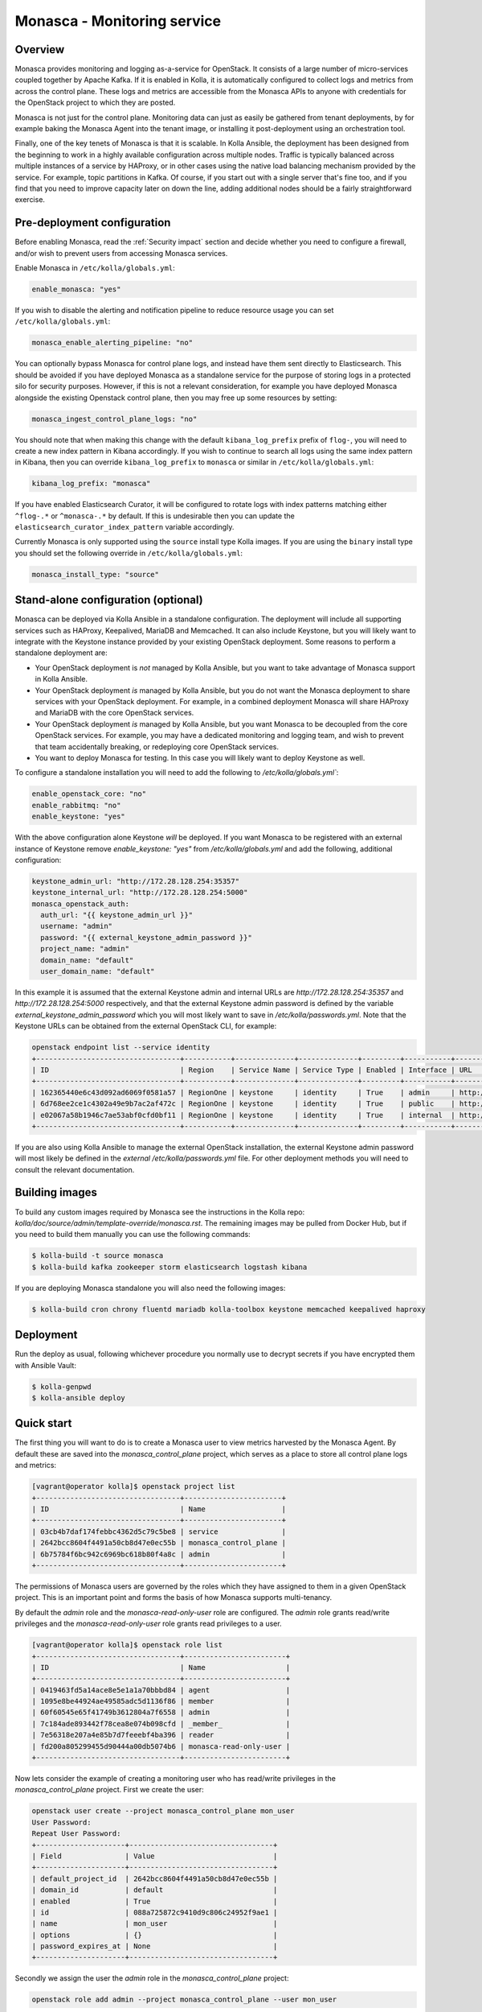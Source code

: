 .. _monasca-guide:

============================
Monasca - Monitoring service
============================

Overview
~~~~~~~~

Monasca provides monitoring and logging as-a-service for OpenStack. It
consists of a large number of micro-services coupled together by Apache
Kafka. If it is enabled in Kolla, it is automatically configured to collect
logs and metrics from across the control plane. These logs and metrics
are accessible from the Monasca APIs to anyone with credentials for
the OpenStack project to which they are posted.

Monasca is not just for the control plane. Monitoring data can just as
easily be gathered from tenant deployments, by for example baking the
Monasca Agent into the tenant image, or installing it post-deployment
using an orchestration tool.

Finally, one of the key tenets of Monasca is that it is scalable. In Kolla
Ansible, the deployment has been designed from the beginning to work in a
highly available configuration across multiple nodes. Traffic is typically
balanced across multiple instances of a service by HAProxy, or in other
cases using the native load balancing mechanism provided by the service.
For example, topic partitions in Kafka. Of course, if you start out with
a single server that's fine too, and if you find that you need to improve
capacity later on down the line, adding additional nodes should be a
fairly straightforward exercise.

Pre-deployment configuration
~~~~~~~~~~~~~~~~~~~~~~~~~~~~

Before enabling Monasca, read the :ref:`Security impact` section and
decide whether you need to configure a firewall, and/or wish to prevent
users from accessing Monasca services.

Enable Monasca in ``/etc/kolla/globals.yml``:

.. code-block:: yaml

   enable_monasca: "yes"

If you wish to disable the alerting and notification pipeline to reduce
resource usage you can set ``/etc/kolla/globals.yml``:

.. code-block:: yaml

   monasca_enable_alerting_pipeline: "no"

You can optionally bypass Monasca for control plane logs, and instead have
them sent directly to Elasticsearch. This should be avoided if you have
deployed Monasca as a standalone service for the purpose of storing
logs in a protected silo for security purposes. However, if this is not
a relevant consideration, for example you have deployed Monasca alongside the
existing Openstack control plane, then you may free up some resources by
setting:

.. code-block:: yaml

   monasca_ingest_control_plane_logs: "no"

You should note that when making this change with the default
``kibana_log_prefix`` prefix of ``flog-``, you will need to create a new
index pattern in Kibana accordingly. If you wish to continue to search all
logs using the same index pattern in Kibana, then you can override
``kibana_log_prefix`` to ``monasca`` or similar in ``/etc/kolla/globals.yml``:

.. code-block:: yaml

   kibana_log_prefix: "monasca"

If you have enabled Elasticsearch Curator, it will be configured to rotate
logs with index patterns matching either ``^flog-.*`` or ``^monasca-.*`` by
default. If this is undesirable then you can update the
``elasticsearch_curator_index_pattern`` variable accordingly.

Currently Monasca is only supported using the ``source`` install type Kolla
images. If you are using the ``binary`` install type you should set the
following override in ``/etc/kolla/globals.yml``:

.. code-block:: yaml

   monasca_install_type: "source"

Stand-alone configuration (optional)
~~~~~~~~~~~~~~~~~~~~~~~~~~~~~~~~~~~~

Monasca can be deployed via Kolla Ansible in a standalone configuration. The
deployment will include all supporting services such as HAProxy, Keepalived,
MariaDB and Memcached. It can also include Keystone, but you will likely
want to integrate with the Keystone instance provided by your existing
OpenStack deployment. Some reasons to perform a standalone deployment are:

* Your OpenStack deployment is *not* managed by Kolla Ansible, but you want
  to take advantage of Monasca support in Kolla Ansible.
* Your OpenStack deployment *is* managed by Kolla Ansible, but you do not
  want the Monasca deployment to share services with your OpenStack
  deployment. For example, in a combined deployment Monasca will share HAProxy
  and MariaDB with the core OpenStack services.
* Your OpenStack deployment *is* managed by Kolla Ansible, but you want
  Monasca to be decoupled from the core OpenStack services. For example, you
  may have a dedicated monitoring and logging team, and wish to prevent that
  team accidentally breaking, or redeploying core OpenStack services.
* You want to deploy Monasca for testing. In this case you will likely want
  to deploy Keystone as well.

To configure a standalone installation you will need to add the following to
`/etc/kolla/globals.yml``:

.. code-block:: yaml

   enable_openstack_core: "no"
   enable_rabbitmq: "no"
   enable_keystone: "yes"

With the above configuration alone Keystone *will* be deployed. If you want
Monasca to be registered with an external instance of Keystone remove
`enable_keystone: "yes"` from `/etc/kolla/globals.yml` and add the following,
additional configuration:

.. code-block:: yaml

   keystone_admin_url: "http://172.28.128.254:35357"
   keystone_internal_url: "http://172.28.128.254:5000"
   monasca_openstack_auth:
     auth_url: "{{ keystone_admin_url }}"
     username: "admin"
     password: "{{ external_keystone_admin_password }}"
     project_name: "admin"
     domain_name: "default"
     user_domain_name: "default"

In this example it is assumed that the external Keystone admin and internal
URLs are `http://172.28.128.254:35357` and `http://172.28.128.254:5000`
respectively, and that the external Keystone admin password is defined by
the variable `external_keystone_admin_password` which you will most likely
want to save in `/etc/kolla/passwords.yml`. Note that the Keystone URLs can
be obtained from the external OpenStack CLI, for example:

.. code-block:: console

   openstack endpoint list --service identity
   +----------------------------------+-----------+--------------+--------------+---------+-----------+-----------------------------+
   | ID                               | Region    | Service Name | Service Type | Enabled | Interface | URL                         |
   +----------------------------------+-----------+--------------+--------------+---------+-----------+-----------------------------+
   | 162365440e6c43d092ad6069f0581a57 | RegionOne | keystone     | identity     | True    | admin     | http://172.28.128.254:35357 |
   | 6d768ee2ce1c4302a49e9b7ac2af472c | RegionOne | keystone     | identity     | True    | public    | http://172.28.128.254:5000  |
   | e02067a58b1946c7ae53abf0cfd0bf11 | RegionOne | keystone     | identity     | True    | internal  | http://172.28.128.254:5000  |
   +----------------------------------+-----------+--------------+--------------+---------+-----------+-----------------------------+

If you are also using Kolla Ansible to manage the external OpenStack
installation, the external Keystone admin password will most likely
be defined in the *external* `/etc/kolla/passwords.yml` file. For other
deployment methods you will need to consult the relevant documentation.

Building images
~~~~~~~~~~~~~~~

To build any custom images required by Monasca see the instructions in the
Kolla repo: `kolla/doc/source/admin/template-override/monasca.rst`. The
remaining images may be pulled from Docker Hub, but if you need to build
them manually you can use the following commands:

.. code-block:: console

   $ kolla-build -t source monasca
   $ kolla-build kafka zookeeper storm elasticsearch logstash kibana

If you are deploying Monasca standalone you will also need the following
images:

.. code-block:: console

   $ kolla-build cron chrony fluentd mariadb kolla-toolbox keystone memcached keepalived haproxy

Deployment
~~~~~~~~~~

Run the deploy as usual, following whichever procedure you normally use
to decrypt secrets if you have encrypted them with Ansible Vault:

.. code-block:: console

   $ kolla-genpwd
   $ kolla-ansible deploy

Quick start
~~~~~~~~~~~

The first thing you will want to do is to create a Monasca user to view
metrics harvested by the Monasca Agent. By default these are saved into the
`monasca_control_plane` project, which serves as a place to store all
control plane logs and metrics:

.. code-block:: console

   [vagrant@operator kolla]$ openstack project list
   +----------------------------------+-----------------------+
   | ID                               | Name                  |
   +----------------------------------+-----------------------+
   | 03cb4b7daf174febbc4362d5c79c5be8 | service               |
   | 2642bcc8604f4491a50cb8d47e0ec55b | monasca_control_plane |
   | 6b75784f6bc942c6969bc618b80f4a8c | admin                 |
   +----------------------------------+-----------------------+

The permissions of Monasca users are governed by the roles which they have
assigned to them in a given OpenStack project. This is an important point
and forms the basis of how Monasca supports multi-tenancy.

By default the `admin` role and the `monasca-read-only-user` role are
configured. The `admin` role grants read/write privileges and the
`monasca-read-only-user` role grants read privileges to a user.

.. code-block:: console

   [vagrant@operator kolla]$ openstack role list
   +----------------------------------+------------------------+
   | ID                               | Name                   |
   +----------------------------------+------------------------+
   | 0419463fd5a14ace8e5e1a1a70bbbd84 | agent                  |
   | 1095e8be44924ae49585adc5d1136f86 | member                 |
   | 60f60545e65f41749b3612804a7f6558 | admin                  |
   | 7c184ade893442f78cea8e074b098cfd | _member_               |
   | 7e56318e207a4e85b7d7feeebf4ba396 | reader                 |
   | fd200a805299455d90444a00db5074b6 | monasca-read-only-user |
   +----------------------------------+------------------------+

Now lets consider the example of creating a monitoring user who has
read/write privileges in the `monasca_control_plane` project. First
we create the user:

.. code-block:: console

   openstack user create --project monasca_control_plane mon_user
   User Password:
   Repeat User Password:
   +---------------------+----------------------------------+
   | Field               | Value                            |
   +---------------------+----------------------------------+
   | default_project_id  | 2642bcc8604f4491a50cb8d47e0ec55b |
   | domain_id           | default                          |
   | enabled             | True                             |
   | id                  | 088a725872c9410d9c806c24952f9ae1 |
   | name                | mon_user                         |
   | options             | {}                               |
   | password_expires_at | None                             |
   +---------------------+----------------------------------+

Secondly we assign the user the `admin` role in the `monasca_control_plane`
project:

.. code-block:: console

   openstack role add admin --project monasca_control_plane --user mon_user

Alternatively we could have assigned the user the read only role:

.. code-block:: console

    openstack role add monasca_read_only_user --project monasca_control_plane --user mon_user

The user is now active and the credentials can be used to log into the
Monasca fork of Grafana which will be available by default on port `3001` on
both internal and external VIPs.

For log analysis Kibana is also available, by default on port `5601` on both
internal and external VIPs. Currently the Keystone authentication plugin is
not configured and the HAProxy endpoints are protected by a password which is
defined in `/etc/kolla/passwords.yml` under `kibana_password`.

Migrating state from an existing Monasca deployment
~~~~~~~~~~~~~~~~~~~~~~~~~~~~~~~~~~~~~~~~~~~~~~~~~~~

These steps should be considered after Monasca has been deployed by Kolla. The
aim here is to provide some general guidelines on how to migrate service
databases. Migration of time series or log data is not considered.

Migrating service databases
^^^^^^^^^^^^^^^^^^^^^^^^^^^

The first step is to dump copies of the existing databases from wherever
they are deployed. For example:

.. code-block:: console

   mysqldump -h 10.0.0.1 -u grafana_db_user -p grafana_db > grafana_db.sql
   mysqldump -h 10.0.0.1 -u monasca_db_user -p monasca_db > monasca_db.sql

These can then be loaded into the Kolla managed databases. Note that it
simplest to get the database password, IP and port from the Monasca API Kolla
config file in `/etc/kolla/monasca-api`. Note that the commands below drop and
recreate each database before loading in the existing database.

.. code-block:: console

   mysql -h 192.168.0.1 -u monasca -p -e "drop database monasca_grafana; create database monasca_grafana;"
   mysql -h 192.168.0.1 -u monasca -p monasca_grafana < grafana_db.sql

A similar procedure is used to load the Monasca service database:

.. code-block:: console

   mysql -h 192.168.0.1 -u monasca -p -e "drop database monasca; create database monasca;"
   mysql -h 192.198.0.1 -u monasca -p monasca < monasca_db.sql

Migrating passwords
^^^^^^^^^^^^^^^^^^^

The next step is to set the Kolla Ansible service passwords so that they
match the legacy services. The alternative of changing the passwords to match
the passwords generated by Kolla Ansible is not considered here.

The passwords which you may wish to set to match the original passwords are:

.. code-block:: console

   monasca_agent_password:
   monasca_grafana_admin_password:

These can be found in the Kolla Ansible passwords file.

Stamping the database with an Alembic revision ID (migrations from pre-Rocky)
^^^^^^^^^^^^^^^^^^^^^^^^^^^^^^^^^^^^^^^^^^^^^^^^^^^^^^^^^^^^^^^^^^^^^^^^^^^^^

Kolla Ansible supports deploying Monasca from the Rocky release onwards. If
you are migrating from Queens or below, your database will not have been
stamped with a revision ID by Alembic, and this will not be automatic.
Support for Alembic migrations was added to Monasca in the Rocky release.
You will first need to make sure that the database you have loaded in has
been manually migrated to the Queens schema. You can then stamp the database
from any Monasca API container running the Rocky release onwards. An example
of how this can be done is given below:

.. code-block:: console

   sudo docker exec -it monasca_api monasca_db stamp --from-fingerprint

Applying the configuration
^^^^^^^^^^^^^^^^^^^^^^^^^^

Restart Monasca services on all nodes, for example:

.. code-block:: console

   for service in `docker ps | grep monasca_ | awk '{print $11}'`; do docker restart $service; done

Apply the password changes by running the following command:

.. code-block:: console

   kolla-ansible reconfigure -t monasca

Cleanup
~~~~~~~

From time-to-time it may be necessary to manually invoke the Monasca cleanup
command. Normally this will be triggered automatically during an upgrade for
services which are removed or disabled by default. However, volume cleanup
will always need to be addressed manually. It may also be necessary to run the
cleanup command when disabling certain parts of the Monasca pipeline. A full
list of scenarios in which you must run the cleanup command is given below.
Those marked as automatic will be triggered as part of an upgrade.

- Upgrading from Victoria to Wallaby to remove the unused Monasca Log
  Transformer service (automatic).
- Upgrading from Victoria to Wallaby to remove the Monasca Log Metrics
  service, unless the option to disable it by default has been overridden in
  Wallaby (automatic).
- Upgrading from Wallaby to Xena to remove the Monasca Log Metrics service
  if the option to disable it by default was overridden in Wallaby (automatic).
- If you have disabled the alerting pipeline via the
  `monasca_enable_alerting_pipeline` flag after you have deployed the alerting
  services.

The cleanup command can be invoked from the Kolla Ansible CLI, for example:

.. code-block:: console

   kolla-ansible monasca_cleanup

Following cleanup, you may also choose to remove unused container volumes.
It is recommended to run this manually on each Monasca service host. Note
that `docker prune` will indiscriminately remove all unused volumes,
which may not always be what you want. If you wish to keep a subset of
unused volumes, you can remove them individually.

To remove all unused volumes on a host:

.. code-block:: console

   docker prune

To remove a single unused volume, run for example:

.. code-block:: console

   docker volume rm monasca_log_transformer_data

System requirements and performance impact
~~~~~~~~~~~~~~~~~~~~~~~~~~~~~~~~~~~~~~~~~~

Monasca will deploy the following Docker containers:

* Apache Kafka
* Apache Storm (optional)
* Apache Zookeeper
* Elasticsearch
* Grafana
* InfluxDB
* Kibana
* Monasca Agent Collector
* Monasca Agent Forwarder
* Monasca Agent Statsd
* Monasca API
* Monasca Log API
* Monasca Log Metrics (Logstash, optional, deprecated)
* Monasca Log Persister (Logstash)
* Monasca Notification (optional)
* Monasca Persister
* Monasca Thresh (Apache Storm topology, optional)

In addition to these, Monasca will also utilise Kolla deployed MariaDB,
Keystone, Memcached and HAProxy/Keepalived. The Monasca Agent containers
will, by default, be deployed on all nodes managed by Kolla Ansible. This
includes all nodes in the control plane as well as compute, storage and
monitoring nodes.

Whilst these services will run on an all-in-one deployment, in a production
environment it is recommended to use at least one dedicated monitoring node
to avoid the risk of starving core OpenStack services of resources. As a
general rule of thumb, for a standalone monitoring server running Monasca
in a production environment, you will need at least 32GB RAM and a recent
multi-core CPU. You will also need enough space to store metrics and logs,
and to buffer these in Kafka. Whilst Kafka is happy with spinning disks,
you will likely want to use SSDs to back InfluxDB and Elasticsearch.

If resources are tight, it is possible to disable the alerting and
notification pipeline which removes the need for Apache Storm, Monasca
Thresh and Monasca Notification. This can have a significant effect.

.. _Security impact:

Security impact
~~~~~~~~~~~~~~~

The Monasca API, Log API and Grafana fork will be exposed on public
endpoints via HAProxy/Keepalived. If your public endpoints are exposed
externally, then you should use a firewall to restrict access. In
particular, external access to the Monasca Grafana endpoint should be
blocked, since it is effectively unmaintained and is likely to contain
unpatched vulnerabilities. You should also consider whether you
wish to allow tenants to access these services on the internal network.

If you are using the multi-tenant capabilities of Monasca there is a risk
that tenants could gain access to other tenants logs and metrics. This could
include logs and metrics for the control plane which could reveal sensitive
information about the size and nature of the deployment.

Another risk is that users may gain access to system logs via Kibana, which
is not accessed via the Monasca APIs. Whilst Kolla configures a password out
of the box to restrict access to Kibana, the password will not apply if a
user has access to the network on which the individual Kibana service(s) bind
behind HAProxy. Note that Elasticsearch, which is not protected by a
password, will also be directly accessible on this network, and therefore
great care should be taken to ensure that untrusted users do not have access
to it.

A full evaluation of attack vectors is outside the scope of this document.

Assignee
~~~~~~~~

Monasca support in Kolla was contributed by StackHPC Ltd. and the Kolla
community. If you have any issues with the deployment please ask in the
Kolla IRC channel.
